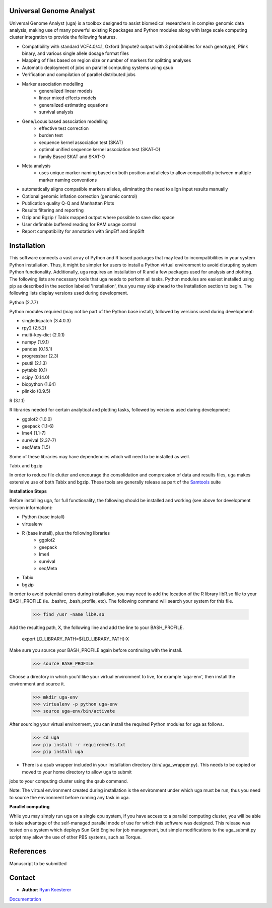 Universal Genome Analyst
========================
  
Universal Genome Analyst (uga) is a toolbox designed to assist biomedical researchers in complex genomic data analysis, making use of many powerful existing 
R packages and Python modules along with large scale computing cluster integration to provide the following features.

* Compatibility with standard VCF4.0/4.1, Oxford (Impute2 output with 3 probabilities for each genotype), Plink binary, and various single allele dosage format files
* Mapping of files based on region size or number of markers for splitting analyses
* Automatic deployment of jobs on parallel computing systems using qsub
* Verification and compilation of parallel distributed jobs
* Marker association modelling
   * generalized linear models
   * linear mixed effects models
   * generalized estimating equations
   * survival analysis
* Gene/Locus based association modelling
   * effective test correction
   * burden test
   * sequence kernel association test (SKAT)
   * optimal unified sequence kernel association test (SKAT-O)
   * family Based SKAT and SKAT-O
* Meta analysis
   * uses unique marker naming based on both position and alleles to allow compatibility between multiple marker naming conventions
* automatically aligns compatible markers alleles, eliminating the need to align input results manually
* Optional genomic inflation correction (genomic control)
* Publication quality Q-Q and Manhattan Plots
* Results filtering and reporting
* Gzip and Bgzip / Tabix mapped output where possible to save disc space
* User definable buffered reading for RAM usage control
* Report compatibility for annotation with SnpEff and SnpSift

Installation
============

This software connects a vast array of Python and R based packages that may lead to incompatibilities in your system Python installation. Thus, it might be simpler for users
to install a Python virtual environment to avoid disrupting system Python functionality. Additionally, uga requires an installation of R and a few packages used for analysis 
and plotting. The following lists are necessary tools that uga needs to perform all tasks. Python modules are easiest installed using pip as described in the section labeled 
'Installation', thus you may skip ahead to the Installation section to begin. The following lists display versions used during development.

Python (2.7.7)

Python modules required (may not be part of the Python base install), followed by versions used during development:

* singledispatch (3.4.0.3)
* rpy2 (2.5.2)
* multi-key-dict (2.0.1)
* numpy (1.9.1)
* pandas (0.15.1)
* progressbar (2.3)
* psutil (2.1.3)
* pytabix (0.1)
* scipy (0.14.0)
* biopython (1.64)
* plinkio (0.9.5)

R (3.1.1)

R libraries needed for certain analytical and plotting tasks, followed by versions used during development:

* ggplot2 (1.0.0)
* geepack (1.1-6)
* lme4 (1.1-7)
* survival (2.37-7)
* seqMeta (1.5)
   
Some of these libraries may have dependencies which will need to be installed as well.
   
Tabix and bgzip

In order to reduce file clutter and encourage the consolidation and compression of data and results files, uga makes extensive use of both Tabix and bgzip. 
These tools are generally release as part of the `Samtools`_ suite
	
.. _`Samtools`: http://www.htslib.org/

**Installation Steps**

Before installing uga, for full functionality, the following should be installed and working (see above for development version information):

* Python (base install)
* virtualenv
* R (base install), plus the following libraries
   * ggplot2
   * geepack
   * lme4
   * survival
   * seqMeta
* Tabix
* bgzip
   
In order to avoid potential errors during installation, you may need to add the location of the R library libR.so file to your BASH_PROFILE 
(ie. .bashrc, .bash_profile, etc). The following command will search your system for this file.
   
   >>> find /usr -name libR.so
	  
Add the resulting path, X, the following line and add the line to your BASH_PROFILE.
   
   export LD_LIBRARY_PATH=${LD_LIBRARY_PATH}:X
	  
Make sure you source your BASH_PROFILE again before continuing with the install.
   
   >>> source BASH_PROFILE
	  
Choose a directory in which you'd like your virtual environment to live, for example 'uga-env', then install the environment and source it.

   >>> mkdir uga-env
   >>> virtualenv -p python uga-env
   >>> source uga-env/bin/activate
  
After sourcing your virtual environment, you can install the required Python modules for uga as follows.

   >>> cd uga
   >>> pip install -r requirements.txt
   >>> pip install uga

* There is a qsub wrapper included in your installation directory (bin/.uga_wrapper.py). This needs to be copied or moved to your home directory to allow uga to submit
jobs to your computing cluster using the qsub command.
	  
Note: The virtual environment created during installation is the environment under which uga must be run, thus you need to source the environment
before running any task in uga.

**Parallel computing**

While you may simply run uga on a single cpu system, if you have access to a parallel computing cluster, 
you will be able to take advantage of the self-managed parallel mode of use for which this software was designed. 
This release was tested on a system which deploys Sun Grid Engine for job management, but simple modifications to
the uga_submit.py script may allow the use of other PBS systems, such as Torque.

References
==========

Manuscript to be submitted

Contact
=======

- **Author**: `Ryan Koesterer`_

`Documentation`_

.. _`Ryan Koesterer`: uga-feedback@gmail.com
.. _`Documentation`: http://rmkoesterer.github.io/uga-doc/
